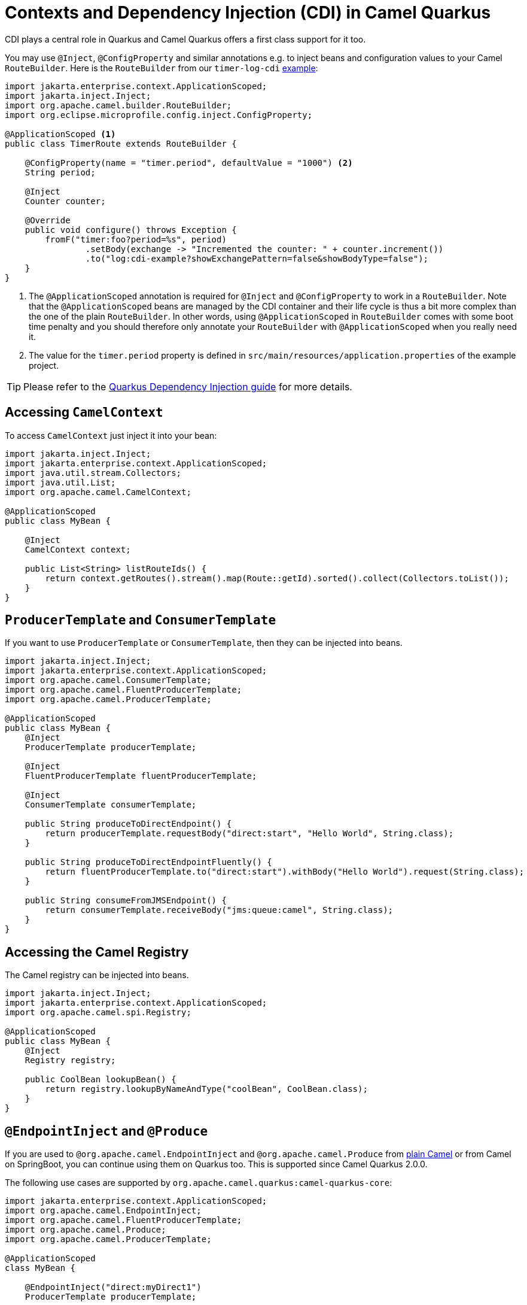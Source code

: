 = Contexts and Dependency Injection (CDI) in Camel Quarkus
:page-aliases: cdi.adoc

CDI plays a central role in Quarkus and Camel Quarkus offers a first class support for it too.

You may use `@Inject`, `@ConfigProperty` and similar annotations e.g. to inject beans and configuration values to
your Camel `RouteBuilder`. Here is the `RouteBuilder` from our `timer-log-cdi` xref:user-guide/examples.adoc[example]:

[source,java]
----
import jakarta.enterprise.context.ApplicationScoped;
import jakarta.inject.Inject;
import org.apache.camel.builder.RouteBuilder;
import org.eclipse.microprofile.config.inject.ConfigProperty;

@ApplicationScoped <1>
public class TimerRoute extends RouteBuilder {

    @ConfigProperty(name = "timer.period", defaultValue = "1000") <2>
    String period;

    @Inject
    Counter counter;

    @Override
    public void configure() throws Exception {
        fromF("timer:foo?period=%s", period)
                .setBody(exchange -> "Incremented the counter: " + counter.increment())
                .to("log:cdi-example?showExchangePattern=false&showBodyType=false");
    }
}
----

<1> The `@ApplicationScoped` annotation is required for `@Inject` and `@ConfigProperty` to work in a `RouteBuilder`.
Note that the `@ApplicationScoped` beans are managed by the CDI container and their life cycle is thus a bit more
complex than the one of the plain `RouteBuilder`. In other words, using `@ApplicationScoped` in `RouteBuilder` comes
with some boot time penalty and you should therefore only annotate your `RouteBuilder` with `@ApplicationScoped` when
you really need it.

<2> The value for the `timer.period` property is defined in `src/main/resources/application.properties` of the example project.

TIP: Please refer to the https://quarkus.io/blog/quarkus-dependency-injection[Quarkus Dependency Injection guide] for more details.

== Accessing `CamelContext`

To access `CamelContext` just inject it into your bean:

[source,java]
----
import jakarta.inject.Inject;
import jakarta.enterprise.context.ApplicationScoped;
import java.util.stream.Collectors;
import java.util.List;
import org.apache.camel.CamelContext;

@ApplicationScoped
public class MyBean {

    @Inject
    CamelContext context;

    public List<String> listRouteIds() {
        return context.getRoutes().stream().map(Route::getId).sorted().collect(Collectors.toList());
    }
}
----

== `ProducerTemplate` and `ConsumerTemplate`

If you want to use `ProducerTemplate` or `ConsumerTemplate`, then they can be injected into beans.

[source,java]
----
import jakarta.inject.Inject;
import jakarta.enterprise.context.ApplicationScoped;
import org.apache.camel.ConsumerTemplate;
import org.apache.camel.FluentProducerTemplate;
import org.apache.camel.ProducerTemplate;

@ApplicationScoped
public class MyBean {
    @Inject
    ProducerTemplate producerTemplate;

    @Inject
    FluentProducerTemplate fluentProducerTemplate;

    @Inject
    ConsumerTemplate consumerTemplate;

    public String produceToDirectEndpoint() {
        return producerTemplate.requestBody("direct:start", "Hello World", String.class);
    }

    public String produceToDirectEndpointFluently() {
        return fluentProducerTemplate.to("direct:start").withBody("Hello World").request(String.class);
    }

    public String consumeFromJMSEndpoint() {
        return consumerTemplate.receiveBody("jms:queue:camel", String.class);
    }
}
----

== Accessing the Camel Registry

The Camel registry can be injected into beans.

[source,java]
----
import jakarta.inject.Inject;
import jakarta.enterprise.context.ApplicationScoped;
import org.apache.camel.spi.Registry;

@ApplicationScoped
public class MyBean {
    @Inject
    Registry registry;

    public CoolBean lookupBean() {
        return registry.lookupByNameAndType("coolBean", CoolBean.class);
    }
}
----

== `@EndpointInject` and `@Produce`

If you are used to `@org.apache.camel.EndpointInject` and `@org.apache.camel.Produce` from
xref:manual::pojo-producing.adoc[plain Camel] or from Camel on SpringBoot, you can continue using them on Quarkus too.
This is supported since Camel Quarkus 2.0.0.

The following use cases are supported by `org.apache.camel.quarkus:camel-quarkus-core`:

[source,java]
----
import jakarta.enterprise.context.ApplicationScoped;
import org.apache.camel.EndpointInject;
import org.apache.camel.FluentProducerTemplate;
import org.apache.camel.Produce;
import org.apache.camel.ProducerTemplate;

@ApplicationScoped
class MyBean {

    @EndpointInject("direct:myDirect1")
    ProducerTemplate producerTemplate;

    @EndpointInject("direct:myDirect2")
    FluentProducerTemplate fluentProducerTemplate;

    @EndpointInject("direct:myDirect3")
    DirectEndpoint directEndpoint;

    @Produce("direct:myDirect4")
    ProducerTemplate produceProducer;

    @Produce("direct:myDirect5")
    FluentProducerTemplate produceProducerFluent;

}
----

You can use any other Camel producer endpoint URI instead of `direct:myDirect*`.

[WARNING]
====
`@EndpointInject` and `@Produce` are not supported on setter methods
- see https://github.com/apache/camel-quarkus/issues/2579[#2579]
====

The following use case is supported by `org.apache.camel.quarkus:camel-quarkus-bean`:

[source,java]
----
import jakarta.enterprise.context.ApplicationScoped;
import org.apache.camel.Produce;

@ApplicationScoped
class MyProduceBean {

    public interface ProduceInterface {
        String sayHello(String name);
    }

    @Produce("direct:myDirect6")
    ProduceInterface produceInterface;

    void doSomething() {
        produceInterface.sayHello("Kermit")
    }

}
----

== CDI and the Camel Bean component

`org.apache.camel.quarkus:camel-quarkus-bean` artifact brings support for the following features:

=== Refer to a bean by name

To refer to a bean in a route definition by name, just annotate the bean with `@Named("myNamedBean")` and
`@ApplicationScoped` (or some other
https://quarkus.io/guides/cdi-reference#supported_features[supported] scope). The `@RegisterForReflection` annotation
is important for the native mode.

[source,java]
----
import jakarta.enterprise.context.ApplicationScoped;
import jakarta.inject.Named;
import io.quarkus.runtime.annotations.RegisterForReflection;

@ApplicationScoped
@Named("myNamedBean")
@RegisterForReflection
public class NamedBean {
    public String hello(String name) {
        return "Hello " + name + " from the NamedBean";
    }
}
----

Then you can use the `myNamedBean` name in a route definition:

[source,java]
----
import org.apache.camel.builder.RouteBuilder;
public class CamelRoute extends RouteBuilder {
    @Override
    public void configure() {
        from("direct:named")
                .bean("myNamedBean", "hello");
        /* ... which is an equivalent of the following: */
        from("direct:named")
                .to("bean:myNamedBean?method=hello");
    }
}
----

As an alternative to `@Named`, you may also use `io.smallrye.common.annotation.Identifier` to name and identify a bean.

[source,java]
----
import jakarta.enterprise.context.ApplicationScoped;
import io.quarkus.runtime.annotations.RegisterForReflection;
import io.smallrye.common.annotation.Identifier;

@ApplicationScoped
@Identifier("myBeanIdentifier")
@RegisterForReflection
public class MyBean {
    public String hello(String name) {
        return "Hello " + name + " from MyBean";
    }
}
----

Then refer to the identifier value within the Camel route:

[source,java]
----
import org.apache.camel.builder.RouteBuilder;
public class CamelRoute extends RouteBuilder {
    @Override
    public void configure() {
        from("direct:start")
                .bean("myBeanIdentifier", "Camel");
    }
}
----


NOTE: We aim at supporting all use cases listed in xref:manual::bean-binding.adoc[Bean binding] section of Camel documentation.
Do not hesitate to https://github.com/apache/camel-quarkus/issues[file an issue] if some bean binding scenario does not work for you.

=== `@Consume`

Since Camel Quarkus 2.0.0, the `camel-quarkus-bean` artifact brings support for `@org.apache.camel.Consume`
- see the xref:manual::pojo-consuming.adoc[Pojo consuming] section of Camel documentation.

Declaring a class like the following

[source,java]
----
import org.apache.camel.Consume;
public class Foo {

  @Consume("activemq:cheese")
  public void onCheese(String name) {
    ...
  }
}
----

will automatically create the following Camel route

[source,java]
----
from("activemq:cheese").bean("foo1234", "onCheese")
----

for you.
Note that Camel Quarkus will implicitly add `@jakarta.inject.Singleton` and `jakarta.inject.Named("foo1234")` to the bean class, where `1234` is a hash code obtained from the fully qualified class name.
If your bean has some CDI scope (such as `@ApplicationScoped`) or `@Named("someName")` set already,
those will be honored in the auto-created route.
